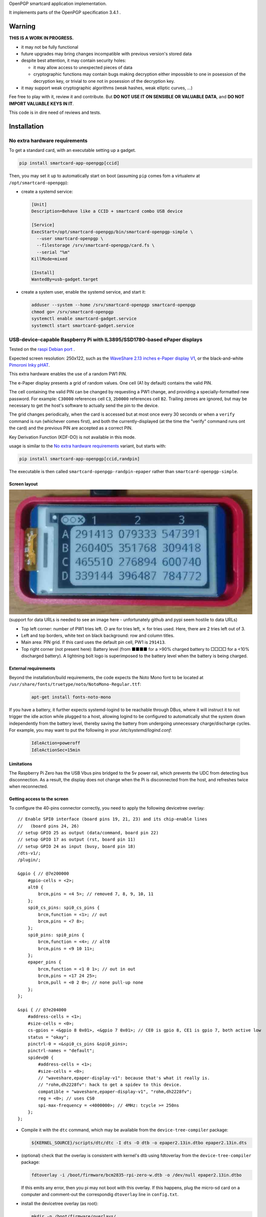 OpenPGP smartcard application implementation.

It implements parts of the OpenPGP specification 3.4.1 .

Warning
-------

**THIS IS A WORK IN PROGRESS.**

- it may not be fully functional
- future upgrades may bring changes incompatible with previous version's stored
  data
- despite best attention, it may contain security holes:

  - it may allow access to unexpected pieces of data
  - cryptographic functions may contain bugs making decryption either
    impossible to one in posession of the decryption key, or trivial to one not
    in posession of the decryption key.

- it may support weak cryptographic algorithms (weak hashes, weak elliptic
  curves, ...)

Fee free to play with it, review it and contribute. But **DO NOT USE IT ON
SENSIBLE OR VALUABLE DATA**, and **DO NOT IMPORT VALUABLE KEYS IN IT**.

This code is in dire need of reviews and tests.

Installation
------------

No extra hardware requirements
++++++++++++++++++++++++++++++

To get a standard card, with an executable setting up a gadget.

.. code:: shell

  pip install smartcard-app-openpgp[ccid]

Then, you may set it up to automatically start on boot (assuming ``pip`` comes
fom a virtualenv at ``/opt/smartcard-openpgp``):

- create a systemd service:

  .. code:: ini

    [Unit]
    Description=Behave like a CCID + smartcard combo USB device

    [Service]
    ExecStart=/opt/smartcard-openpgp/bin/smartcard-openpgp-simple \
      --user smartcard-openpgp \
      --filestorage /srv/smartcard-openpgp/card.fs \
      --serial "%m"
    KillMode=mixed

    [Install]
    WantedBy=usb-gadget.target

- create a system user, enable the systemd service, and start it:

  .. code:: shell

    adduser --system --home /srv/smartcard-openpgp smartcard-openpgp
    chmod go= /srv/smartcard-openpgp
    systemctl enable smartcard-gadget.service
    systemctl start smartcard-gadget.service

USB-device-capable Raspberry Pi with IL3895/SSD1780-based ePaper displays
+++++++++++++++++++++++++++++++++++++++++++++++++++++++++++++++++++++++++

Tested on the `raspi Debian port`_ .

Expected screen resolution: 250x122, such as the `WaveShare 2.13 inches e-Paper
display V1`_, or the black-and-white `Pimoroni Inky pHAT`_.

This extra hardware enables the use of a random PW1 PIN.

The e-Paper display presents a grid of random values. One cell (A1 by default)
contains the valid PIN.

The cell containing the valid PIN can be changed by requesting a PW1 change, and
providing a specially-formatted new password.
For example: ``C30000`` references cell ``C3``, ``2b0000`` references cell
``B2``. Trailing zeroes are ignored, but may be necessary to get the host's
software to actually send the pin to the device.

The grid changes periodically, when the card is accessed but at most once every
30 seconds or when a ``verify`` command is run (whichever comes first), and both
the currently-displayed (at the time the "verify" command runs ont the card) and
the previous PIN are accepted as a correct PIN.

Key Derivation Function (KDF-DO) is not available in this mode.

usage is similar to the `No extra hardware requirements`_ variant, but starts
with:

.. code:: shell

  pip install smartcard-app-openpgp[ccid,randpin]

The executable is then called ``smartcard-openpgp-randpin-epaper`` rather than
``smartcard-openpgp-simple``.

Screen layout
*************

|smartcard-openpgp-randpin-epaper screenshot|

(support for data URLs is needed to see an image here - unfortunately github and
pypi seem hostile to data URLs)

- Top left corner: number of PW1 tries left. ○ are for tries left, ⨯ for tries
  used. Here, there are 2 tries left out of 3.

- Left and top borders, white text on black background: row and column titles.

- Main area: PIN grid. If this card uses the default pin cell, PW1 is
  ``291413``.

- Top right corner (not present here): Battery level (from ■■■■ for a >90%
  charged battery to □□□□ for a <10% discharged battery). A lightning bolt logo
  is superimposed to the battery level when the battery is being charged.

External requirements
*********************

Beyond the installation/build requirements, the code expects the Noto Mono
font to be located at ``/usr/share/fonts/truetype/noto/NotoMono-Regular.ttf``:

  .. code:: shell

    apt-get install fonts-noto-mono

If you have a battery, it further expects systemd-logind to be reachable through
DBus, where it will instruct it to not trigger the idle action while plugged to
a host, allowing logind to be configured to automatically shut the system down
independently from the battery level, thereby saving the battery from undergoing
unnecessary charge/discharge cycles. For example, you may want to put the
following in your `/etc/systemd/logind.conf`:

  .. code::

    IdleAction=poweroff
    IdleActionSec=15min

Limitations
***********

The Raspberry Pi Zero has the USB Vbus pins bridged to the 5v power rail, which
prevents the UDC from detecting bus disconnection. As a result, the display does
not change when the Pi is disconnected from the host, and refreshes twice when
reconnected.

Getting access to the screen
****************************

To configure the 40-pins connector correctly, you need to apply the following
devicetree overlay::

    // Enable SPI0 interface (board pins 19, 21, 23) and its chip-enable lines
    //   (board pins 24, 26)
    // setup GPIO 25 as output (data/command, board pin 22)
    // setup GPIO 17 as output (rst, board pin 11)
    // setup GPIO 24 as input (busy, board pin 18)
    /dts-v1/;
    /plugin/;

    &gpio { // @7e200000
        #gpio-cells = <2>;
        alt0 {
            brcm,pins = <4 5>; // removed 7, 8, 9, 10, 11
        };
        spi0_cs_pins: spi0_cs_pins {
            brcm,function = <1>; // out
            brcm,pins = <7 8>;
        };
        spi0_pins: spi0_pins {
            brcm,function = <4>; // alt0
            brcm,pins = <9 10 11>;
        };
        epaper_pins {
            brcm,function = <1 0 1>; // out in out
            brcm,pins = <17 24 25>;
            brcm,pull = <0 2 0>; // none pull-up none
        };
    };

    &spi { // @7e204000
        #address-cells = <1>;
        #size-cells = <0>;
        cs-gpios = <&gpio 8 0x01>, <&gpio 7 0x01>; // CE0 is gpio 8, CE1 is gpio 7, both active low
        status = "okay";
        pinctrl-0 = <&spi0_cs_pins &spi0_pins>;
        pinctrl-names = "default";
        spidev@0 {
            #address-cells = <1>;
            #size-cells = <0>;
            // "waveshare,epaper-display-v1": because that's what it really is.
            // "rohm,dh2228fv": hack to get a spidev to this device.
            compatible = "waveshare,epaper-display-v1", "rohm,dh2228fv";
            reg = <0>; // uses CS0
            spi-max-frequency = <4000000>; // 4MHz: tcycle >= 250ns
        };
    };

- Compile it with the ``dtc`` command, which may be available from the
  ``device-tree-compiler`` package:

  .. code:: shell

    ${KERNEL_SOURCE}/scripts/dtc/dtc -I dts -O dtb -o epaper2.13in.dtbo epaper2.13in.dts

- (optional) check that the overlay is consistent with kernel's dtb using
  fdtoverlay from the ``device-tree-compiler`` package:

  .. code:: shell

    fdtoverlay -i /boot/firmware/bcm2835-rpi-zero-w.dtb -o /dev/null epaper2.13in.dtbo

  If this emits any error, then you pi may not boot with this overlay. If this
  happens, plug the micro-sd card on a computer and comment-out the correspondig
  ``dtoverlay`` line in ``config.txt``.

- install the devicetree overlay (as root):

  .. code:: shell

    mkdir -p /boot/firmware/overlays/
    cp epaper2.13in.dtbo /boot/firmware/overlays/

- tell the raspberry pi stage 2 bootloader about both files, by adding to
  ``/etc/default/raspi-firmware-custom``::

    dtoverlay=epaper2.13in.dtbo

Battery (UPS-Lite)
++++++++++++++++++

Tested on the `raspi Debian port`_ .

If you have a screen, then there is also optional support for a `UPS-Lite`_
battery.

Getting access to the battery
*****************************

To configure the 40-pins connector correctly, you need to apply the following
devicetree overlay::

    // setup i2c1 dev 0x36 for use with max17040 kernel driver
    // setup GPIO 4 as input (power source detect, board pin 7)
    /dts-v1/;
    /plugin/;

    &gpio { // @7e200000
        #gpio-cells = <2>;
        alt0 {
            brcm,pins = <5>; // removed 4, 7, 8, 9, 10, 11
        };
        external_power {
            brcm,function = <0>; // in
            brcm,pins = <4>;
            brcm,pull = <0>; // no bias
        };
    };

    &i2c1 { // @7e804000
        #address-cells = <1>;
        #size-cells = <0>;
        battery@36 {
            compatible = "maxim,max17040";
            reg = <0x36>;
        };
    };

- Compile it with the ``dtc`` command, which may be available from the
  ``device-tree-compiler`` package:

  .. code:: shell

    ${KERNEL_SOURCE}/scripts/dtc/dtc -I dts -O dtb -o zero_ups_lite.dtbo zero_ups_lite.dts

- (optional) check that the overlay is consistent with kernel's dtb using
  fdtoverlay from the ``device-tree-compiler`` package:

  .. code:: shell

    fdtoverlay -i /boot/firmware/bcm2835-rpi-zero-w.dtb -o /dev/null zero_ups_lite.dtbo

  If this emits any error, then you pi may not boot with this overlay. If this
  happens, plug the micro-sd card on a computer and comment-out the correspondig
  ``dtoverlay`` line in ``config.txt``.

- install the devicetree overlay (as root):

  .. code:: shell

    mkdir -p /boot/firmware/overlays/
    cp zero_ups_lite.dtbo /boot/firmware/overlays/

- tell the raspberry pi stage 2 bootloader about both files, by adding to
  ``/etc/default/raspi-firmware-custom``::

    dtoverlay=zero_ups_lite.dtbo

- check that you have the driver for the ``max17040_battery``:

  .. code:: shell

    grep CONFIG_BATTERY_MAX17040 "/boot/config-$(uname -r)"

  If you do not have this module, you can build it off-tree with ``dkms`` and a
  recent copy of the kernel source:

  .. code:: shell

    mkdir /usr/src/max17040-0.1/
    echo 'obj-m := max17040_battery.o' > /usr/src/max17040-0.1/Makefile
    cat > /usr/src/max17040-0.1/dkms.conf <<EOF
    PACKAGE_NAME="max17040"
    PACKAGE_VERSION="0.1"
    BUILT_MODULE_NAME[0]="max17040_battery"
    MAKE[0]="make -C ${kernel_source_dir} M=${dkms_tree}/${PACKAGE_NAME}/${PACKAGE_VERSION}/build"
    CLEAN="make -C ${kernel_source_dir} M=${dkms_tree}/${PACKAGE_NAME}/${PACKAGE_VERSION}/build clean"
    DEST_MODULE_LOCATION[0]="/kernel/drivers/power/supply"
    REMAKE_INITRD=no
    AUTOINSTALL=yes
    EOF
    cp "${KERNEL_SOURCE}/drivers/power/supply/max17040_battery.c" /usr/src/max17040-0.1/
    dkms install max17040/0.1

For use as a module
+++++++++++++++++++

Without optional dependencies (to use as a python module in your own projects,
for example to assemble more complex gadgets).

.. code:: shell

  pip install smartcard-app-openpgp

Usage
-----

Initial PIN values:

- PW1 (aka user PIN): ``123456``
- PW3 (aka admin PIN): ``12345678``
- Reset Code: (not set)

Initial key format:

- sign, authenticate: RSA2048
- decrypt: X25519

Threat model
------------

In a nutshell:

- the system administrator of the device running this code is considered to be
  benevolent and competent
- the host accessing this device through the smartcard API (typically, via
  USB) is considered hostile
- the close-range physical world surrounding the device is considered to be
  under control of the device owner

In more details:

This code is intended to be used on general-purpose computing modules, unlike
traditional smartcard implementations. They cannot be assumed to have any
hardening against physical access to their persistent (or even volatile)
memory:

- it is trivially easy to pull the micro SD card from a Raspberry Pi Zero {,W}
- it is easy to solder wires on test-points between the CPU and the micros
  card on a Raspberry Pi Zero {,W} and capture traffic
- on an Intel Edison u-boot may be configured with DFU enabled, which, once
  triggered, allows convenient read access to the content of any partition
  it is configured to access
- electronic noise (including actual noise: coil whine) will leak information
  about what the CPU is doing
- they have communication channels dedicated smartcard hardware does not have:
  WiFi, Bluetooth, TTY on serial (possibly via USB), JTAG...

So if an attacker gets physical access to them, their secrets should be
considered fully compromised.

Further, some of these interfaces allow wide-range networking, which further
opens the device to remote attackers.

**The system configuration of the device on which this code runs is outside of
the area of responsibility of this project.**

Just like any general-purpose computer on which you would store PGP/GPG keys.

Origin story
------------

To do my daily job I rely on the same cryptographic operations as any other
sysadmin: ssh key-based authentication, mail signature and decryption. When
faced with the perspective of having to use a machine I do not trust enough
to give it access to the machines my ssh key has access to, nor to give it
access to the private key associated with my email address, I started looking
for alternatives.

So suddenly I needed another computer I trusted to hold those secrets, and go
through it from the machine I was told to use. Which is cumbersome, both in
volume (who wants to carry around two laptops ?) and in usage (one extra hop
for all accesses). All the while potentially leaking some credentials to the
untrusted machine (the credentials I need to present to the trusted machine to
get into my account and unlock my keys).

So I went looking for:

- A widely-compatible private key store protocol (so I do not have to start all
  over again the next time the policy changes).

  A smartcard and a smartcard reader seem a sensible choice: there are
  widespread standards describing their protocol and they have been around for
  long enough in professional settings to have reasonable level of support in
  a lot of operating systems.

- Is easy to carry around.

  In my view, this eliminates card readers with a built-in PIN pad, which means
  the PIN must be input through the keyboard of the untrusted computer, which
  leads me to the next point.

- Which would not rely on nearly-constant credentials, so I can keep the device
  plugged in for extended periods of time without having to worry about the
  untrusted machine using it behind my back.

  Smartcards rely on PINs, which, while they can be changed, I am sure nobody
  change after every single operation, much less from a trusted terminal. So
  once I have input my PIN on the untrusted computer, what's stopping it from
  reusing the PIN for further operations without my consent ?

  So I need some form of TOTP, but smartcards do not have an RTC (...that I
  know of), which means they are not aware of time, so they cannot internally
  produce something which can be both unpredictable to an attacker *and*
  predictable to a TOTP display where the user can tell what the current
  password is. But further than this: I would very much not rely on an RTC at
  all, so be resilient to NTP attacks.

  So I want a device which has a display capable of telling me what the PIN
  I need to use for the next operation is, and change this pin after every
  input. There exist high-end cards with build-in 7-segments displays, some
  even with a tactile pin pad, which leads to the next point.

- Which uses commonly-available hardware.

  I do not want to rely on a specific model, which may or may not remain
  available for the duration of my career.

  Instead, there are now commonly available USB-capable general-purpose
  computers for very affordable prices and with extension capabilities.
  And if a specific model is not available in a few years, then there should
  be another, thank to the maker communities relying on these devices
  (robotics, home automation, ...). I want to use these.

General-purpose devices come with a drawback, of course: they are not
physically hardened (see `Threat model`_). But so would my second laptop, so I
believe this is an improvement overall.

Final refinement: I want some resistance to casual misuse. With large-enough
displays, this is easy: instead of displaying a single random PIN, display an
array of random PINs, of which a single cell contains the correct PIN. The
larger the display and the smaller the font, the better the added security.
But as discussed above, the device should remain small, and this is only aimed
at a casual attacker: anyone motivated and competent enough will find other
ways to access the data.

Implementation principles
-------------------------

- how to manage memory: do not manage memory

  This module is implemented in pure python, to try to achieve a lower
  maintenance burden against buffer overflows that manual memory allocation
  languages are generally more prone to. It does interface (indirectly) with C
  code though, so there is a thin layer at which more care is required.

- how to implement good cryptography: do not implement cryptography

  This module does not implement cryptography itself. It uses the
  `pyca/cryptography`_ module for this, which itself typically relies on
  OpenSSL. Standing on the shoulders of these giants is mandatory.

  There are also places related to security but not related to cryptography
  which needs to be carefully implemented:

  - PIN checking. While this is ultra-low-level cryptography, manipulating PINs
    could leak timing information to the outside world, so it must be (and is)
    carefully done with time-constant functions.
  - random number generation (for GET_CHALLENGE method). The best source of
    system entropy must be used.

Features
--------

Implemented: Supposed to work, may fail nevertheless.

Missing: Known to exist, not implemented (yet ?). Contribute or express
interest.

Unlisted: Not known to exist. Contribute or report existence (with links to
spec, existing implementations, ...).

================== ====================== =======
Category           Implemented            Missing
================== ====================== =======
high level features
-------------------------------------------------
passcodes          PW1, PW3, RC
passcode format    UTF-8, KDF             PIN block format 2
cryptography       RSA: 2048, 3072, 4096  3DES, Elgamal, RSA <=1024, cast5,
                                          idea, blowfish, twofish, camellia,
                   ECDH: SECP256R1,       EDDSA ED25519
                   SECP384R1,
                   SECP512R1,
                   BRAINPOOL256R1,
                   BRAINPOOL384R1,
                   BRAINPOOL512R1,
                   X25519

                   ECDSA: SECP256R1,
                   SECP384R1,
                   SECP512R1,
                   BRAINPOOL256R1,
                   BRAINPOOL384R1,
                   BRAINPOOL512R1
operations         key generation, key    encryption (AES), get challenge,
                   import, signature,     attestation
                   decryption,
                   authentication,
                   key role swapping
hash support       MD5, SHA1, SHA224,     RipeMD160
                   SHA256, SHA384, SHA512
I/O                                       display, biometric, button, keypad,
                                          LED, loudspeaker, microphone,
                                          touchscreen
private DOs        0101, 0102, 0103, 0104
key role selection simple format          extended format
low level features
-------------------------------------------------
serial number      random in unmanaged
                   space
lifecycle          blank-on-terminate
protocol           plain                  Secure Messaging
file selection     full DF, partial DF,   short file identifier
                   path, file identifier,
                   record identifier
================== ====================== =======

.. _WaveShare 2.13 inches e-Paper display V1: https://www.waveshare.com/wiki/2.13inch_e-Paper_HAT
.. _Pimoroni Inky pHAT: https://shop.pimoroni.com/products/inky-phat?variant=12549254938707
.. _UPS-Lite: https://www.tindie.com/products/rachel/ups-lite-for-raspberry-pi-zero/
.. _pyca/cryptography: https://github.com/pyca/cryptography
.. _raspi Debian port: https://raspi.debian.net/
.. |smartcard-openpgp-randpin-epaper screenshot| image:: data:image/jpeg;base64,
    /9j/4AAQSkZJRgABAQEASABIAAD/2wBDABsSFBcUERsXFhceHBsgKEIrKCUlKFE6PTBCYFVlZF9V
    XVtqeJmBanGQc1tdhbWGkJ6jq62rZ4C8ybqmx5moq6T/2wBDARweHigjKE4rK06kbl1upKSkpKSk
    pKSkpKSkpKSkpKSkpKSkpKSkpKSkpKSkpKSkpKSkpKSkpKSkpKSkpKSkpKT/wAARCAGaAyADASIA
    AhEBAxEB/8QAGgAAAgMBAQAAAAAAAAAAAAAAAAECAwQFBv/EADMQAAIBAgUDAwMDAwUBAQAAAAAB
    AgMRBBITITEUQVEyM1IiYXEVU5EFI2I0QkOBoSRj/8QAGQEBAQEBAQEAAAAAAAAAAAAAAAEDAgQF
    /8QAIBEBAAIDAQEBAQADAAAAAAAAAAERAhITMQMhQSIyUf/aAAwDAQACEQMRAD8AYCsBi0MEIAJE
    RgAmFgYAMBXC4AFguABYQwAQsoxNoASCyIuaRF1F5AsyodkVqoh5kBPYWxHMGYB2CyE5oM6AlYLE
    dQNRASAjqIWoESd/IWfkjqINRASsDRB1PuLUCpZWc/F7VWbtT7nPxUr1GzvH1zKumruw2rMUHaSZ
    fLJNX4Zq4UCJuP3I5QhAOwrACBgRkwpSZEbEcqaJIiiSI6NDQhog04fk2wexgouxpVSy5OJdNFx3
    M+p9x6i8kF4rlOqg1AL7hco1Q1QLwKNX7hqryBeIp1V5DVQF1x3KNUNRAX3C5TqBn+4FwFGp9x5/
    uBdYT2KtT7hnAtuFyrN9wzgW3HcozhnAvuGZFGcM68gX5kGZFGdDzoC64sxXqINRAW3EQ1AzgTDc
    hnHmAluCRHOPOBKwWI5wzASGQzBm+4ErBYWb7hmAAFmQs6AkFhZ0Gb7gOw7CuMAsIdwAVhZSQAWi
    HYAFYLDCwCAAAQXBtIrdVJ7FiHUYzKxiukUyqN9yLbOtWsfJfnj5JJmUkpyW1xOJPz/40XIylYqz
    y8ibuTVzzk5VrFUqzJWTFlXguq8lMqrZDOzRkj4DJHwXU5KVUaJKsyxwXgMkfBNTkr1mGsyeSPgM
    kfA1OSvVYarLckfAZY+BqclWqxarLci8DUI+BqclOqw1WXZI+EJwj4GpyU6rDVZdkj4QOEfBdTko
    1WGqy/JHwGSPgUclGoyiq7yN2SPgTpxfZCIo4sCYZmbtKHxQacfijq04MOZizM3acfig04fFCzgw
    5mGZm7Th8UGnD4oWcGFsTN6pw+KHpw+KBwc4Vjo6cPig04r/AGohxc9Jk7G3Tj8UGSPhBeLGBsyR
    8IeSPghxZE2iWdmjJHwGWPgUcpUZ2GdmjJHwLJHwKOUqNRhnZfkj4DJHwSjlKnUYZ2XZI+AyR8Cj
    lKnOxZn5L8kfAZI+BS8pU52GZluSPgeSPgUcpU5x5yzJHwGSPgUnKVeowzssyR8BkXgUcpV52Gdl
    mReA04+BRylXqMeoyWSIZEKOUo6j8hqMlpoNNCjlKGox6rJaaDTQo5ShqMNRktNBpoUcpRdRhqMl
    poNNCjnKOox6rHpoWkhSc5Gqw1WGkvIaaFHOT1h633I6a8hpfclHOUtb7j1n5Iaf3DT+4o5ys1vu
    LWIaYaYo5ys1vuGsV5BqNmKI+crFWB1iIWQp1yN1SDqsHDwVuLQpxOEwtVVk41TLdjUmSnDdGomW
    RaZgjMvp1PuSkawIQkmiYAFguF0BLMwzseULALOLMyTigypAK7IynlCpLKtinnk6iGuGF/snKTky
    I7ClKMVuztv+Qai2SyebIzzxUrWjsip1G3u2VLbbR+SHljf1owXfkkrsJs2Wjf1IEofJGZJhlYTZ
    qtD5Ij9F/UjO0yLuE3avoX+5CvD5IxtyRBzkE6Q6DyfNDSg/96ObnYajB0h0WoL/AHoVofNHP1GG
    owdIdG0P3EFqfzRzdRhqMHSHSen80RvD5o5+oGoDpDorTfM0JuHzRz9QNQL0h0E4fNA5Q+SOfqC1
    AdIdG8LetCzQ+SOfqBqA6Q35o/JBeHyRg1A1AdIb7w+SC8PkjDqBqBekNt4X9SC8fkYtQNQHSG28
    fkLNHyZM4Z0Q6Q1px8jvG18yMeoGcp0hsvG3KD6fkjHnFqA6Q2Zo+RXXkyagahF6Q2Xj5DMvJj1A
    1AdIbMy8g3G3Jj1A1AdIa7ryO68mPUDUB0hruvIXXkyagagOkNd15HdeTHqD1AdIarryF15MuoGo
    DpDVdeQujLqC1AdIa7oLpmTUDVFHSGu68hdGTVDVFHSGu6DYyaoarFHWGsRl1WGqxR1hq2Ay6jHq
    sUdYaQM2qxarFHWGoDNqsNVijrDSBm1ZBqyFHWGkDLqyHqyFHXFpAzakg1ZCjri0gZtWQak/Ao64
    tIjPqTDUl4FHXFoAz6k/Aak/Ao6Q0BcyurINZkXpDVcDPGt5LY1Ew6jKJTAEAdUhKnfdFTVjQRlH
    MSmOfz/sKScZWINWC5HnmKaqc79zRBp9zBGVjRSqHMwjUrD2Ixd0MgtdwACgsKbyxuMpqyu7FiHe
    GNyrbvuAEKk8kTR6vCqVVFWXJllNtinNtlbYY5ZJOQZiFxwTk7IM5yWxLYNohFZdi7DpOaub44fl
    sM/r/IWQz2vluiWaf7ZsjSTRNUE+xKhntLnuUvgCk+9M6Sw0fBGdCHAqDaXPzX/4hPn2jW6KXYWl
    9hUJtLJtbeiLbvS/8Nel9haQqDaWRpdqINR/ZNel9g0vsKg2ljtDvSC0f2tjZpfYNEVBtLHaC/4g
    tTt7Rs0Q0RUG0sTVN/8AELLTt7Rt0V4DRFQu0sdqf7QstLvSZt0Q0V4FQbSxZaTftg40u1M26K8C
    0fsKg2liy0v2w06V75GbdBeA0F4FQbSw5aPwYZaKfoZu0F4DQXgVBtLDlo/Bg1R+LN3TrwHTrwKg
    2lhtRt6WCVBf7Wbenj4Dp4+EKg2liy0b+lhah8Wbenj8Q6ePhCoNpYbUOyYstHwzf08fCDp4+ESo
    NpYHCjfhhlo+GdDp4+EHTx8CoNpYMtC3pYZaK7M39PHwGhHwhUG0sGWjf0sHGj8Wb9CPhDVBeEWo
    N5YMtBLhhlo39LN+gvCB0V4RKg2lz3Gj8WPLR+LOhoq3AaMfAqF2lzslL4sMlK/pZ0dGPgNGPgVC
    bS5+Sk3tFgo0l/sbOhoxDSQqDaXPy0vgwy0r+hnR0YhpxFQbS5+Wl+2wy0re27nQ0kGlEVBtLn5K
    V/QxZaf7bOjpINJCjaXPyU/22ChBP22dDSQaURUG0ue4x/bGox/bOhpRDTQo2lz7R/a/8DKv2zoa
    UQ00KNpYLL9v/wADLt7Rv00PTiKNpc9R39oeX/8AM36cRaaFG0sLTf8Ax8CUN/bOhpxDTj4FG0uf
    k39sdm/+M36aDTiKNpYUpL/jQZZXvkRv014DIhRtLBaT5gh5Z2tkRuyIMi8CjaWBRle+RA4z+COh
    kRGVNWuhRtLB9a/2IqlV7WszZX2i7GGr2LEWu0qKi3uQuWtFcojLB3jmVyUZtEAMqaxlTTCpcvi7
    mGMrM0U5XRy9WGdrmrASi86t3E1YNUJxur9yk0IqqRs7kef6Y/1FMspzsyoaZGDfTnctRkoyNUWc
    ovsArhcAk7Izve7Laj+kpud4vR84/CMeIneVkaqj+kw1HeR06zmoQbIsbEHnkGimlGH3ZRTV5JGn
    ua/PG2H0yqAXYf3EUl+G9yJ6J8eZ16a2RdGJCktkXRRg7FtjJN/UzY+DFP1sKixXIVJ5VcqWITA0
    XFcoddJboh1cQNVwuZOsgHWQA13C5l6uH3F1kANdxXM3WQ+4dZDwwNNwMvWQ8MOsh4YGq4XMnWQ8
    MOsh4YGsLmPrI+GHWQ8MDZcVzJ1sPDF1sPDBTZcLmTrI+GLrY+GCmy4XMfWx8MOtj4YKbLhcx9bH
    wHWx8ApsuFzF1sfAdZHwCmy4XMfWx8MOtXgFNlwMfWx8C61eAU23C5i61eA61eAU23C5i61eA61e
    AU23C5h61eA637ApvuK5h637B1v+IKbrhcw9b9hdb/iCm+4XMHW/4h1r+JFpvuFzn9a/Ada/AKdC
    4XOf1r8B1r8FKdC4XRzutl4QdbLwQp0bhc53WS8B1k/AKdHMGY5vWT8B1k/CKU6WYMxzesmHWTBT
    pZgzHM6uoDxdQFOnnDOczqqnkXVVPJCnUzhnOX1VTyHU1PIKdTOGc5fU1PIupqfIFOrnDOcrqKny
    DqKnyBTrZ0GdHJ6ip8idOvPMrsFOqncfYqpu6LL7FRlxC+lmCp2N+I9LMFTsdYisTQ2I0IVyViBb
    JFbPPnFS3xkItpy3KScHuZy2wmpbIO1mX1bNKS7maD2Lo7xaI9kIjcc8H5QiUHuEyi4ZXsxodRWk
    yJHjn1dSe5rgYqXJtpps4ly07BsKzCzAhV4KWi6pwVM0xerDxVV2izDLk3V/QYZclc/RFkRsQYSs
    o+tFxVQ9Zaej5PN9TL8N7iKEX4b3Eaz4xdqlwi9FNLhFyMGgfBhn6mbpcGGfqYGbEP6GZabu7GrE
    ehmbDNaqvxco1LA1KsL8IxV6EqMsskehhJOKs0c7+p5ZTVuUQcmorWIllf12LsHh9V5n6UFRpYWp
    UjdLY0L+n7K8jVdr6KaWwLUhzuu5UZv07/IP07/I3xakrohUm75YbyCMf6f/AJB+nf5Gq1WO7s/J
    ZGSkroDB+nf5EKmAlH0u5rr4jSqKLjs+5KdaMaedsLbj1KcqcrSRWzquKxdNtxs+xzKsHTm4vlEW
    JQuAARTHKLjyrF9GNOKhJ7yb4LP6kknD8AYrhcQBTuAgALjuRGAXAQAO4XAQDuFxAA7gIAGFxEqc
    lGSbVwJxpTkrqLaIzhKHqVjRPGPLlprKi2l/9GHlnW8e5UYLiuN8iIouFxAA7hcQAMLiGAXC4hgF
    wuIAHcLiABjV2xDjJxkpLlAXQw1SccyVkKpQnTV2thvE1ZRy32NOE+ujNVN4ri5UYBEp+pkSKLhc
    AALhcQAO4XAAHcnSf1r8lZZS9aA69Lgs7FdLhFnYrhlxHpZgqdjfifQzBPsd4isTGxGiEyplsitm
    P0bYIko8iBGLbH1qpvYugyinwXR5OXtx8NguQYIOpVVfUyssreorRJeLP1bS2ZtpS2MEOTXSOZcN
    e/kaT8isw3RBGoiplk/uQNI8erDxRX9BhfJuxK+m5hZXP0RYhsQYSso+ovKaDtIuPT8/Hm+oL8N7
    iKUX4b3EaT4xdqlwXIppcIuRg7EuDDP1M3S4MMvUwrNiPSzJT2kbqsHJbGfQkndFCWLnS2TKZVpV
    aiv5LZ0Jy7EFh5wkm1sBTXf9xm/AW0Xl5OfWf1suweI0nlfDIrpYe1n5vuWvgotf6qb5GlUns3ZF
    cnQvZ247BR9cr+ruWxSirIhOLveOzAsKaXrlbi4f3JbN2Xd+S2MVFWQFOIyZHnMMbuSc75L7G2th
    9WopN7LsSnSUoZOwBDLl+m1jl43Lrytz3NjksJTacrt8I51SbqTcn3CwqYDsBy6Spe5H8mr+pcw/
    BlpL+5H8mv8AqPMPwUYRDCxFIB2CwCAdgsAgHYLAIAsOwEQHYLAIB2CwCGgsSp03UmorlgFOnKpJ
    RitzXOpHDUnTg7yfJKS6anlpxbm+WZJQm220yuVb3EOwWI6IQ7BYBASsFgIjCw7AIQ7DsBEB2HYB
    AOwWAQDsShHNJK9gJ0qsYJJwT+5rsq9OSpNpLsUzwc42tvcvpQ6SlJzfPYrmXPkrNoiTlu2yNiOi
    AdgsAgHYLAIB2FYALKXrRAnS9aCOvS4RZ2K6XCLHwVyy4j0swT7G/EL6WYJ8neIrYhsRohSK2WSK
    2Y/RtgQIAXJi1j1op8F0eSmnwXR5OXuw8SYAwDpVW9RWWVuStEl48/U4cmukY4cmylwcyzbbjK1I
    eYgjU5K2TqO5CxrD1YeKMS/pMLNuIX02MMtmHH0JiGSVOUldLYMDor6i8jQpzi72LHTn4N/nnEMP
    pEySexfhvcRSoy8F+Gi1NNnc5wy1l2aXCLkZ6clZF8WZuknwYZepm9EakISd1GwGBoVjY6UfAtKP
    gDJYhNbF1WOWWxXLgI5WKVqrKS/F+6ygOl9LFVKcbJ7GqP8AUFbeO5zgBTpfqK+I/wBQXxOaiyEX
    OSjFXZUpuX9QXwJrGtq6puw8Pg4Rh9auzTGEUrJIIy9ZL9tldTFVXbLBo35V4DKvAHGqKpUleSbZ
    DSn8WdzKvAZV4C24WjP4v+A0Z/FndyrwLKvALcSNKad1F7fYlV1ats0Xt9jtZV4DKvALcLRn8WLR
    n8Wd3KvAZV4BbhaM/i/4Hoz+LO5lXgMi8Atw9GfxYaM/i/4O5kXgMq8Eotw9Gfxf8Boz+D/g7mVe
    B5V4FFuFoT+L/gNCfwf8HdyrwLKvApbcPQn8X/AaE/gzuZV4DKvBUtw9Cfwf8C0Knwf8HdyrwGVe
    BRbhaFT4P+CUKVWElKMXdHbyrwGVeAW5LlifD/gTeIas4v8Ag6+VeAyoFuHoVPgw6ep8GdzKvAZU
    KLcPp6nwYdNU+DO5lDKhRbh9NV+DH01T4M7dgsKLcTpqnwYdNU+DO3lHlQotw+mq/Bh0tX4M7mUV
    kC3E6Wr8GNYWr8GdqyHlBbidJV+DH0lX4M7VgsC3F6Or8WNYSqv9rOxYLAty1RxP3Iyw1efqTZ17
    BYFuN0dX4h0dX4nZsFgW4/R1fiHRVfidiwWBbj9DV+IdDV8HYsFgW4/Q1fBTOhODacXsd6xGUE07
    rkUW8/lHT9aNmLwjg3KK2MsFaaJS26tLhFj4K6XpRZ2CMuI9LME+ToYj0M58zvEVsQ2I0QmVsskV
    sx+jbBEaExrkxax60U+C6G7KafBfS2kjl7cPEpKzESm7siHaqtyipFtbkqI8f09ThybKXBjg9zXR
    exzLNssOwwIK5LchYnPkizWHqx8V1IptXM1eiuUaZv6iE+AsxbBGDcrGmOysRit2Tim+DOZefKKl
    OHJc+BYaN6iTVzZXhak3ppfcsR+Mpn9YS6C2RT3L4dhHpPjbS4RogzPT4L4noYSsuFyqVWMXZuzE
    q0HJJMqLxNAglwBlxHqRRIurespkBy8X7rKGX4v3mUBUqcHOaiu5ZXw8qKTbvcswUE5uUuIq5bPL
    VoS3u07gYUdL+nU/pcmt+zOd3Ozg1/8APEqSvSI1KkaavJkyFSnGbTa4CKuqjlvldvJdCanG6ewp
    xioNWVjLg28s/C4Avq4iFN2e7+wU8RCbtw/uZ8IlNzlLd37k8UowtUS3TA1lVWvCla/cavOkt7No
    y4yOVQX35A2xlmVwbsRpelCqTUVdgRq4iFJrNyyxSTimu5z8TC8NR3u3sbaO9GP4AKtaNON2SpzV
    SKklszPWp5aEru7LcLvRj+AJzqRgryZSsVFq6i2i6cVLlEW6cIvhICdOanG6JGbCJ/U/9rexqART
    WxEKVr7t9i5mKKVXFyzb5eALFio5kpRcb+S9v6bpXKMVCLottbrgnhZOdGLfIA6zX+xkViFmUXFp
    sufBnp3niJNpZY7IC6pUjTjmkylYuLa+lpPuQxP1YmnF8F8oRcbNKwE4yUo3T2KamJjGSSTk/sRw
    kr5o9ovYvcYrsgK1iFnUZRcb+S2U1GN2ZsZaUVGO8r9jRTj/AG4qXNgKViXJtRpt2LKVZVNuH4JP
    LG/CMtJOeKc4r6QL6teNPbdvwR6h2UnBpFslFO7sV1akFBq63AujJSSaJGfCKUae5oQCZnWIc5NR
    g3Y0vgxYd5Kk8ye7AuVSfemXLgpVaDko33Lb7AKUlFNvgqo4mNWbjFcEar1ZaaWy5ZThko4qSXBR
    rqTlF2jG5HUq/t/+lpCvPJTbvZgRo1XUveNrCqYjK7Ri2yWGi1SV+XuSbjF3dkQVOvOLWeFk+5c5
    JRzX2M+IqRlBwju34CcXHCZXyUCxMpzahC68k6WIU5ZWrS8Bhl/ZiUYn6a8HHnuBtckldmeeJaqK
    MY7PuXSipxszPiUo1adiDXF3Q2RiSAqqxzQa8o40oOFW3hnckcev/qH+QN1LhFhXS4RZ2IrNiF9L
    OfPk6GIf0nPnyd4itiY2JmiFIrZZIrZj9GuBMFyDBGLaGiHBdT5K6ULq7L4nL24R+B8iHLkQdqq3
    YqLa3YquSXk+nqUeTZRvYxxe5ro3OZZN4ABBCSIk3yQaNYenHxVJfURnwTfqIT4Dtm7s6GApxlF9
    2YFFts0YWUqdRc/9GcvLn60Rpp4nKuL9jXWipUcubjuSjGEIylZ3au2UZ7rNbbiKE5Ti4q1PTxjZ
    Pl9hStGrljwOpUVNve83z9ium7zRMP2TLx0KXBfHgppcIvXB6nnlz8X7xXSf9xFmL91lVJ/3EVHX
    h6UN7kYelDYGWvtMpkXV/WUyA5mL95lBfivdZVTipVEm7BW/DUrYa0rJyJ0KEaV/qUrmfGVbKNOL
    2XdFFGrKFRSbuEFWDjVafk62EVqEUc/GJOamnds6GE9iJSWhEZOxIy4qUm1FJ27sIVVyrSyQ9K5Z
    dCnGMMqRXCcYRSUX/BdTlmXDQGaFOVKbyq8X2K8WqjheW2+yNNSrkb+lsry1K84uSyxW9gLqXtR/
    Bnxz2gvubErIzYuDllsr7gXU/SjNWlKVZJpqK/8ATXBWigaXgDDjJqVNJeTRhpKVJJX2RDGQlOCU
    V3NFONoJW7AVYr2JDwqtRiGJTdFpK7Hh4tUopqzAnJX2ZTPDxa22sTrynBXhG5VLETyq1N5gHhKj
    k5wf+1moz4Wi6d5S5lyaAEzHR/1VQ2sxV4zhWU4R272AtxKvQl+BYP2IlVWdSraEYtJ8munBQgkl
    awFeKqadFvuGGjlox23e7IV4atWKs7I0RWwFVajnaktpLgrmq0mlwu7NE3lV7XM851KknGEbLywI
    4JNOd/JpnCM+RU4acLFWtUVRqUNvsBXWg6H9yL2vwaqcs0FLyjLPUxEsmXLG/JoadOnaCvZARq0Y
    yi0tmyqlJ062k91Ymq03F3pu4UqcpVNWas+yAulFSVnwUVqEbOS2sidWpUhJZYXiQq1Kk1ljB783
    AeDm6lPftsaUVYejpU7d+5cAEHFJt23JMo1ZptSg7drAQxMIqDmlaS7jU59MpLdtBJTrJxtaP3L4
    QUYqK4RRlpNwi7xbbKaEmsVJtM6DRmo0pRxE5NbMDSt0Z6r1K0YWuluzRK6V0rlOHg05Sas2yC6K
    srEZQjL1K5ZYzTlWjU2jeIEMRSUIOcXZllB6tFOXcrqatZ5MtovuzRTpqnTUY9iirJUhdQe3b7FM
    6MlUhd5pX3L5TqWtGDuOnTlnzz5AtXBlxW9WCNbRnxFOUqkHFcAaIrYYR4GQQkcev/qH+TsyONiP
    9Q/yBupelFhXS9KLCDNiFsznz5OjX9LOdPk7xEGRJMiaBS4K2WS4K2Y/RrgQ48iHHkxbY+ttP0Ik
    uSNP0omuUcvfHglyIcuRBVVbsVFtbsVEeP6enF7mqk2Zo8muijmWbeLcdwIQg73BokyJtD0x4qkr
    TK6nBZP1kKnpDtTTdm2zVhoKc1Z7mJcM2YKVnHzcyl5s/XTmmqajLvsZ52hTbXKTsTvOVszezK63
    sy/BnnlcuYhzm7yuy+j6kUpXkaKatJGuPrjLxvp8F64KafCLlwel53PxfuMqoK9WP5LcV7jK6HuJ
    AdaPAm7MI8IUlfcDPiHeZTItresqkEcvFe8yi5fiveZQHQuFwsOwEk2zs4T2I/g4seTtYT2I/gqS
    0ILAgCFZDsAXALBYBgILAFwAAAAsABcAALgAWFb7DuAAMQwEJokIBWGAgHYAuAAKwwAQWGACsFgu
    MBWCwAABYAAYAAAKwwAVhiC4DFYLhcAGArgMVhgAgAdyhWGK47gABcVyBgK4wIyOPif9Q/ydiRx8
    T/qJfkDZS9KLUVUfSi5EGbEcM50+TpYj0s5s+TrEQZEkyJqFIrZY+CpmP0a4AceSJKPJi2x9bafo
    ROPKIU/QTjyR748EuRDlyRIqFbhFJbW4RUSXk+nqUeTXRZkiaaTOZZuiAXQswIAmmyV7g2rbmsN4
    Z5q02Qq+ksl6mV1fSHailHM3c24SMY1YpK5jpxk/Qnc1YejVVS7T2M5h5c5/XUlsm3b7GSv7MvwW
    79yrEexL8GGU3KxH456e5ppXzK5kvuaqDu0b4+s8vHQp8Fy4KqfCLUel52DE+6yFGN6qJYn3WLDv
    +6gOlHgb4FHgYGOvtUKpF1f3CqQRy8V7rKVyXYr3mVLlB02zpUqVKMpRvcUadCtG0NpFuJpudGCV
    ivD0HSepJ8eCjLODpzcX2OxhPYj+Dk1p6lVytY62F9iP4CSvKa85x2hG7ZcDCMv99QzNq/gsoVlV
    jfuuR1pxhB3KMLGUKcpNc7gW1K0s2SmrsS1llu735KcPVf1bXk2XazU8s1b7gWVaipwcmZ41K84O
    SsvCHjd4R/JdB/QvwBDDVnUTUvUi+5ipf6yRdWq5FZbyfAFeIxUoStD+TTGX0JvwYsRFworNy3dl
    1V//ACu3gCEatarUeTaKJUa89V06i38ksIv/AJ4lWK2xFOwE69aca0IRdsxZlq/P/wAKsRTm6sJx
    V7Ep1asFdwv+ANFNNK0ndkyqlUVSN0WABmqyruVoRt9zUVzlkV7AUSdamlJyulyiVStag6kWQr1s
    yyJbvyEqTWFcI7gKk61WCnntf7F1NTT+qVyqg6kaKWXgdPEZp5ZLK+wF1SooLfuZ9ep1Ci9kzRKK
    k1dXsZqm2MiBrTuiqUare07FseAAy1ZVadvrvd2L82Wnml2W5RXWrXik/TyPGNqjsA1OpVs4fTHy
    W01NN5ndFEKtTIlGHC7llKtn+mStLwAq1Z51Th6n/wCCmqsI5lK9iFdaVTWX/aFPE5/oh38lGmhV
    VWF0WlGFpaVOz5e5eiAKKuq39CSLyFSeTs3cDPVnUpWk3ePcuVVOnnT2sZ8RPUWmtvNx1oZMLlT4
    KFTnWrSck8sew6NaaqunU58k8N7MfwU4n/UU2BfXrZEox9T4K/76hmbu/BDEf6im+xqcko3bAjQq
    6sbtWfgsbMeFf9+pbguq1HfJF/UwKa+JmppQ9JsjK8bmLFRyUor7mqnvTX4CKqteUoN0+F3LMPOU
    qSct2yGIShQkkgwjvRiBOvV047cvgjGFRxu57hiaeaKd7NFTxaUOPqCraFWWd05u7RoMuHg5T1Zc
    s1AKRyMV/qH+Trs4+L99/kg2UfSi5FNH0otRBTiOGcyp6jqVuGcup6jvEQYhsizQKRU+S2RU+TL6
    NMCHHkRKPJg3x9bafoJrkhT9JI5e+PDYhiCq63CKS6twikkvJ9PTjya6CMsTTRexzLNvsFiVgaBA
    jZj2sKMUl9xtbGsN1EleTK6qsi5csprcB0swKve0rGqg4yqzTbbvyZcHOnCDcmky6niad7QVm3uJ
    mKePKP8AJokvqZTXTlRklzYvbTv+SmalnTXFjyT/ALNP45lrPc1Yf1IrxGXU25LMN6kb4essnRpl
    vYrgW9j0sHOxHusWHX91DxHusMP7qA6K4GJcDfAGSv7hVItre4UyA5mJ96RVHlFuI92RUtncK3Yx
    tUYWZXg6k5VFBu8SU69KpCKlfYSr0qcP7cfq8sIrxMVGtJR4OphfYh+DjOTnK75Z2cN7MfwUleRq
    TUItskZ61Kc6ikmrLswiEISr1M8/SuEaJL6Gl4IRjVS/2lkVK31WAzYXZST2dwxftr8k6lB5s8HZ
    hGhJyvUlddkBVik3RgaIWcFbwSnTU4OL4M6oVYwcIz2YEKW+Lk1uvJN0qmu57NdrluHoaUebt8lt
    gMONz6azWtcmlN4VprtsW4ig6qSvazLVG0UgKMLbRSvwVYhZsRTS3a5J9PUjNuErJ9iVDDuE3OTv
    JgXoGV1adSU04StbsRlTqzspSSXewFWB9yp+TaV0qUaStEsAZFjM9SlU1M0J7eGAYqEXSlKyukGE
    bdCLZGVCpUl9c/p8ItlT/t5YbeAJNGTEJdTTsW6dfLlzL8kqWHUXmk80vLAtMlWP/wBkbmyxROg5
    V1UvsgLkRrSyU3ImuCutCVRZU0kBVhoPI5S3ctwxcW6Wy7miMbJIJxzRa8gV0mnTVvBnl/rl+Cx4
    ecbqnKyZOjQybyd5eQKJ3njFGW8bcFlWjDI7KzW5ZVo57NbSXcrnRq1LJzsvsUPB1JVKe/bY0kKd
    NU4qKJkARZIolSnqZoy28MCvGRWk5W3IvNPBb7snPDznNOctvBfkWW3YopwrToxSfBViN8RBR38k
    lh505twls+zJ0MPpycpO8gLJwU1Zog6MbK7dl5LZJtfTyUuhOb+ue3hAV4WH9yc1w3ZDjRqKrKez
    vwaacFCNlwNq4GHG58izW57GjD59NZvAYig6tle1i6KtFIIpxK/sSI4RWoxLa1Nzg4p2uKhSdOCi
    3cKqxbaUV2fJPSg0vpRZUpqcbMp0auVxzgRpNwrumvSayqjRybt3k+5aAmcfF++/ydiRyMZ77/IG
    qj6UXoooehF6ORVX9LOVU9R1a/pZyqvqO8RWxDYjQKXBU+S2XBU+TL6NMCJR5IjjyjBtj63U/QSI
    0/QSRH0MfDEMiFV1uEUl9bhFBy8n09OPJqomaJqonMs3TuhCAQkGDHtYLp7GzeFK5ZTX4LkvqkU4
    jgkuoU045ka6OFk4qcV/0Y4VHBWOjhsZCNOz5sZS8+Xq+LWzb5HJpp/YoW8YPzInKynPfexg6Z8T
    TTTkuVyLDeolXf0T/wCiOG9SN/kyzdGHBb2KoFvY9TzudX91hh/dQ63uyDD+6gOihsURsDHW9wqk
    W1vcZVIDl4j3ZFJbiN6sioKAGk3wPJLwwCPJ28N7MfwcSPJ28N7MfwVJXDEMIAFewXAYguLMvKAY
    WFdLkM8fKAYxJp8Ccku4EhCzx8oYAANpdwTT4AABuxHPHygJDEmMAEMi2lywGBHPHyh3AYEc8fKB
    TT7oCQCuJyS5aAkAk7ickuWBICKknwx3ABkXNLuh3AYAJtLkBgJO/AwAAC4ABHOvKHcAGRckuWCk
    nwyiQguRzx8oCYCTuLMl3AkBHOvKGncBgK4syva4EhALMvKAYAncCBM5GM/1DOuzk433mUaaHoRe
    jPh/QjQjkVV/Scqr6zq11scqsvqOsRWxDYjUKXBU+S18FT5Mvo0wIlHkiOPJg2x9bqfpJEafpJrk
    j6EeAQ3yIKrrcIoL63CKDmXk+nqUeTXRMkTVSZzLN0RiuMQkG+ASC6sON78GzdSvVIpxHBcr5pFO
    I4ZJdQzKLlayLaNKTnlSuyMJpR3NWCnGNW+7M6uXnyn9aZU5QhTUlZ3If8lQurr64O7u2Z3JKc1f
    dszzxqUxm0a/on+URwq+olW9EvyLCr6jv5Ofo6FPgt7FUC3sep53OrL+6x4b3UFX3JBh/eQHRXA2
    JcDYGOr7jKZcF1X3GUy4A5eI92RUW1/dkQj6kFa6MI0aWrJXfZMTxqatkRLHeiCMIFjd5XSsdnD+
    1H8HEjydvD+zH8FSVwmxmfEVMtor1MIpxcpu+V7R5NGGlejG77FGIioYdpdyVB//ADf9ASblWk0n
    aK22HGioyi03sZ8Mqk00naKfJZUlKjVi27xewDxreWKTtuWQoQUVcK1LVgrc9iM6VVQ+mbuBbCKh
    sjJFamLnGT2Rbh6rcnTn6kJYdqu5J2TAsVCC4Rb/ALdjNWVSn9UZXS5uXUKmpTUgM9dTlScpbW7F
    +H2ox/BHGexIeGu6MfwBXjJu8acXZyE8L/bsm83kjiFfF0zW+AKsLUzQyt3lHk0GLAu86n5NqACi
    rRlUlvJ5TQRYGTEUlTp5otpxLqMtWinLuVYiTqy0ob+WX0qap01FdgIuhB9jOox6lQi2rbmqclCL
    bfBTh45m6rW8gJ15uMUov6nsQjQ7zk5MrxN+op5eSbp1bNue/wBii6mskLXvYzU28RVk5PaPCLaF
    XUi0+VyZ5SdOs9JXXcCyvHRtUg7W7E6tdxw6muWUKTqytVurvZdi+vSz0csewEIUM8FKUndolRnK
    FTTm7+AVWMaSvs1tYqz5sXF2sBuuYsXOcr5X9MeS3EVbLJF/U/BCvBQw0kgL8K70I/guKMI/7ES9
    EAzPUnKdXTg7W5ZeznQzuvUUGUaVh45d27+SyclTptvhIoqKpSipqTdubjqTVXCuS7oIrp05Vr1J
    ydnwOnmw9RRlL6XwW4b2IlWL9dP8gW4mpaCinvLggsL/AGrNvMRxPuU/yauwFGDm/qhJ7otlSjJ7
    megrYqZsCs1enCnTbV7luHWWkt7ldV6lRU1vbdl0Uoxt2QCqSyxbMSlNYqLk+S9tVqnP0xKay/8A
    rgkEaa9XTpt33fBTTw7lFucndhjvbj+TRT3gvwBTh3KnUdOb/BrMMn/9sbm1BQzk4332dZnJx3vs
    C/D+hGmJmw/oRpRyK63Byq3rOtWX0nJretnWPoqYhsRqFLgqfJa+Cp8mX0aYEOPIhx5MG2PrdT9C
    Jx9SIU/QTh60R9CPDlyQJz9TIBUK/CKC6twik5eT6enHk10TLHk10VscyydECNx9xBCXKRNcEVYn
    FZtjZszx9UrlGJ4NCX1S/JmxJJdQzeDfgatOndTsr9zB3LKfOxndSwyi3TqVoVKkVHtuYq8rV5NP
    uJ3XHJVLdnMzc25j8XSqJ0rX3ZfhVYxRW5vw62R38/yXOXjZAt7FUC3sehg59X1yHh1/dQVE872J
    YaL1L2A3oGCB8AYqnuMqmW1PcZVIDl1/dl+SEXZ3J1/dkVhW6a16Ca3kuyM3T1PgyNKtKk7xL+un
    4QGfK1KzVmdvD+1H8HFcnOeZ8s7WH9qP4KkrSqdCMp5ne5ahsIxYumo0m8zY8PStQW73RpnTjONp
    cDjFRSS4QGTDWpuVN83I4tqpKMIu7ua50oy5RGFCEJZktwHmVOKzOw5Tio3bVgqUo1F9RDpod7v/
    ALAooJyxU5r0+TUpxbtfccYKKslYhLDwcnLe7ArxU46Uo33fYlhYuFFJ7MlChCLva7+5bYDPjN6D
    J4f2Y/glUpRqRyy4HCChFJcIDNillqQqPhFkq0FTzX2LZ04zVpK5V0lPwwK8DBpSn2k9jWhKKirJ
    bDADPWqNvTp8934NBVKhByb3uwFRpxpry3yy0r0Y+X/JZGOVWQGbF3llgu73LoRUYqK4Q9KLnnfJ
    OwGTFRy1IVH2LNWGTM5JJlsoqSs1cpeFpvlAU4SLzVJdnwPDLJOcZbO5rjFRVkQnRjN3fIGfFSjK
    OWO8rmikmqcU+bChh4QlmS3LGrqwFVRU0rySKqcVVraiTstkXPDwlzdlkYqKslYCmeHjKpnu0yrF
    UlGi3mZssRnTU45ZcAUYKnanGV3v2NRGEFCKiuESATMStQxMs3EjcQnTjNboIoxM46MldXa4I0ab
    eFyvZstWFhmUt215LbFGbD1IqGRuzRCo1XrRjB8dy+eGhKV+Gx0qEKXpW4FOKg/pn2iWRqxlDNfZ
    F0oqUbMoWFglZN2AhhlnrTqLg0zeWLYU4KEbJDnDPG17BWbCxu5VGt2zRKOaLT7jhBQikiQGZUMq
    tGTSM9Wm1iYrM/ydCxVKhGVRTfKAoxVKTpKzvbcto1Iypqz4W5a1dWZR0kbuzauEVJqri1KPC5Np
    XSoxpLZFoUmcrH+8zqs5WP8AeAtw3oRpiZsN7aNUTkRrek5Nf1nWq8HJxCtNnWPopYiTImoT4Kny
    WvgqlyZfRpgQ48iJLkwbY+t1P20Th60Qpr+0icPUiPfj4J+pkSdT1MrCoV+EUF9fhFBzLy/T1KK3
    NdFGSPJso8I5lk32AkLkQQd7WJwve5G2w72Rs2Qha82/Jz8ZVWZpDxFeUXKMXtcwyk27skkzTRSk
    pothyYYTcXdFqxLXYznFlMt73RW0V067kuCTqM6j5ZSynOINJ3N+G4Rz1NnU/pipTTdSVvsdx85x
    9cTnEr4MtRFRSbtwTXBo4JxT7AopcIlYLACB8DE+AMU/cZXMsn65FcuAOVX9yX5K2WV/cf5K0ruy
    CkCNCwlXwiFWjOl6kBGPKO3Q9qP4OHHk7lH24/gqStQxEKlWNNXk7BFgFCxVN253LVJNXAkBTPEQ
    g7N7hCvGbsufuBcIjKSirt7FSxVN8XAvGRjNSV07hKSSuwJAU068KkmovgtAYhOSRCFeE5uMXdoC
    0QXIVKsacbydkBMZCnNVI5o8EwAQMrqVoU19TAsAoWJhdcq5bcCQFMsRBScb3ZKFWM/SwLAFcqlX
    hF2vf8AXAQp1FUjmjwSYDAqnXhCSi3uyd9gJAUPEwu0ru3hE6dWNRXiwLAK51VHm5DqYff8AgC8C
    FKrGorxdyYAAFc60YuzAsAp6imu7JwmpxvHdATAqlXhGVm9x06sZtqLKLAFcTmkrtgSAhCpGa+l3
    FKrCLs2BYBTr0/kTjUjON4u6AmBVr0/kGvT+QFgCUk1dcEHXpp2zK4FgEYTjNXi7kgEzl/1D3jqM
    5f8AUPd/6Aswvto1RMmF9CNcTmRGtwcrEes61Xg5OI9Z1iKWRJMiahPgqlyWvgqfJl9GmBDXIhow
    bR66VKN8Mn9wpr61+SnD1bRyvg0U0tRfkj3Yz+FUX1MgWVfWysOoV1+EUF1fhFJJeX6epQ5NlHgx
    w5NdJnEsnRsPgNwEEJdtxuN48kUS/Js1cfF7TZlZrxytVdjIyJkiAgDKWqgvpuWMroegtPVh48n0
    9JG3BeoxmzBeouXjiPXThwWIqhwWoxapAAwAi+CRGXAGKfrZXMsn62Vz4A5Vb3JfkVL3I/kdX1y/
    IqXuR/IVsxlSVOUXF22IUZyrxlCSu7ch/UPVH8CwHuP8BGfLlnZ9mduj7cfwcer77/J2KPoj+Ckr
    CupShN3krlhGSvtewRVWhBUWrKyWxDBuUqX1f9Dq05JNp3SXDHhpqdLZWsBPSpp3yq5RiLKccnqv
    2LpU87vmaM8r0KkXKzuwJ4qTtCPnkt0oZLJKzFVp6kU1yt0Rc6mRJR+oCvCyy1Z01wi2UJTq3b+m
    3BThr9TO/JrYGXCpKrUt5Nl9jFhFarUv5NVSeSm5AV1p/wCyL+p+CjDJQxUorwWUZR3nJq7KaUlH
    Fyd9mBuk7bvgyYhqrGTu8seCzEz4gu/cjWcFh3FNcAWYP2ImgyYGadJRvujWgAqnShKV2kWlc4Z+
    7X4AqxKgqL4+xBTmsJd82FXpyhFyvmS8lkGq9DjZgRw8YukpW3fcpl/YxUcvEuxZSc6ScXG6XFii
    o5vEQc1bfYo1Yiorxp3s5McdOPdeDPilevTV7XL9CCpuPnuBdTSjH6eBVaihBtsz4Oo3mg/9oaiq
    1t7KMfJBnnFqpTnJu8ma8TKSoPLyZ8VOLq07NbM01asY0XLlFBh1FUU1bjcpvlxaVPh82IQo1pQv
    GVoy3sW4dqE8kopSXfyBqauQrNQpuViZRXaqVI0r/dkE8LFKknazZeRgrKxIAIuKfYkJgZ8W1Glt
    HnYI3hhvpVnYjJ61fKntHcum1GDb4RRnwiTi5PeTI4j+3UhKny2RpxqTvOl9KY6f9uajVW/ZhGy+
    yKK71Hpxf5JV6mnTv3fBGlaNK7tmfIEMA7OaNll4MOCklUmmbgKcQ4wpN5fsPDQUaKsueSFZ6taN
    NPjdmhKyCoqEfCKMQo5owy8vsaXZK5np/wByq53ulsgLZQvTyp2K6eGjHd7sv7EZzUI3YGWX9nEJ
    R4l2NiMsYOrVVSeyXCNSAGcz+o+7/wBHTZzP6j7i/AEsJ7aNcTHhPQa4kkKrwcrEr6zrVeDlYr1l
    xGdiJMiahPgrfJY+CtmX0aYIjQhowbQvpcGmi3nRmpcGii7TTI9mHi2p6mVllV/WyoNFdfhFBfX7
    FJzLy/T1KHJspIyU+TZROZZui1cLEcwKV2ISFj4SQcoAfBs1cjG+8zIzVjN6sjKyOc0RDBCGctVD
    0FhCgvoJnrw8ePP0G3BcmI24HkZeOY9dKBYiECxGLUxggACMuCRGfAGKXqf5K58Fj9T/ACVz4A5d
    b1sjR92P5JVfWytOzugrfiqMqs424sQUo4alKN05vwZdap8mQbvyBOLzTR26XoX4OFF2dztYaanS
    UkVJXlFavpzScX+S9ClFS5SYRlrYiOXLFNtonh6bpUbPnkuyR8IlYDNHExzNSVrFVRvFTioqyT3Z
    scI+ENRS4VgItqEbvhFUq64gnJl7SfIKKXCQFOHpuKcpeqW5a9iQAYsL7tQ1tJrcailwrDArcI/F
    GSjBSxcttkb7CUUnwBFxj3RViILRlaO5oE1cDPg4KNFO27NILYAAz1K+nUs4u3k0CcU+VcDHXrKa
    dOCbci+hT06SiyzJFPhDAplVhFeWVQhKpXzzjZLhGrKvCHYDNiaTeWcVeSE8Qow3TzcWNViLhF9k
    BmwdNpSm9s3Y0acfiiaVgAwYuklVp2W1y+vRz0XGOxe4p8odgMlGtGNLLLZx2sRgniMQqiVoxNbp
    xb3ihxio8KwEZOyu+xThlmcqj3b4NLSa3EopcKwDQwAAK60ssG72LBSipKzVwKMNDLDM+WWVI5qc
    ku6JpJKyADHhpKmnTns0QrSWInGEFw+TZKnGTu4psI04x9KSKFpxlFKSvYjKlC3pLrCsQYcFTUpz
    bXD2Nsnli2EYRjwrXHKKkrNbFGfCwbbqy5fBpFGKirJWRIgoxMrU3Z7vYdGGSCVt+5OVOMuVcklY
    CFSShByZnpvWlnm9lwjVKKkrNXRV09PwUTTT4aJlcaME9kWECZzf6j61+Dos5n9QknUST4KJYT0G
    uJjwfpNkSSCotjlYpfWdWpwcvFesYjMxEmRNgnwQZN8EGZfRrgiCGCMG0QupGmir1IryzPTRop7T
    X5I9mHiysstRorJ1d5sgHaqv2KS6v2KkcvL9PU6a3NlJbGSmtzZSvY5lm22BJXHYMpYSE+w9iF9i
    UVc1auRjlatIySNv9QjaszEyJkiCBgGUtlH20SFh94Emtz14ePH9PSRuwK3MRuwIy8cx66MCxEIc
    FiMWpoYhgIhPgsIT4Awv1MhPhlj5ZCfDA5VT1v8AJWyyovrf5INBUAHYLACNuCxOS0JcGKw1sB3o
    yutiVzj08VUgkk9kX9e7ekqOjcdzm9fL4h18viB0bhc536hL4h+oS+KCOlcVzndfL4oOvl8QOjcL
    nO6+XxQv1CXxQHSuFzndfL4oP1CXxQHRuFzm/qEvih/qEvigOjcLnN/UJfFB+oS+KA6Vwuc39Ql8
    UH6hL4oDpXC5zf1CXxQfqEvigOlcVznfqEvihfqEvigOlcLnN/UJfEP1CXxA6Vwuc39Rl8Q/UJfF
    AdK47nM/UX8A/UH8QOlcLnN/UX8R/qD+IHRuFznfqL+IfqL+IHSuK5z1/UP8Q/UP8QOjcLnO/UP8
    R/qH+IHQuFzn/qK+IfqC+IHQuFzB+oL4h+oR+LA3XHc5/wCoR+LD9Qj8WB0LhcwfqEfiw/UIfFgb
    7hcwfqEPiw/UIeGBvuFzD+oQ8MfXw8MDbcLmLr6fhh11P7gbbhcx9dT+4ddT+4Gu4mzL1tPyyFTH
    RXpVwNNWrGnFykzkV6mpUcvJLEYiVV/YoCt2C9JsRjwXpNsSBVODmYr1nUnwcvF+tFxGZkSTImyB
    8CUW9xstpxvEy+j0fHG5Z3HcajuXOO4KJ53qjAQVi+l64/krJ0/Ug2jxOt62QJ1fUyAdKq/YqRbW
    5RXFbnMvJ9PVtJbm2mtjPSSNMGcSzbGKwOSFcqHFbNElsxRJWszWG0eOf/UafEjmyR3cRBVKbica
    rBxk0JJ/YUsRJoiGUtuA+qWXyX16MqNRxkrGHDVHTqKS7HoFGH9Qwis1qwX8m+GVPN9Mf1ybG7A8
    GOcXGTi1Zo24Hg0y8ZY+ujDgkQzJRM1TEPNtKxi0bkMwQxUu7NVKspoC61yNSDUW7EoTSdyVetGV
    NpEHMtuyMldE2t2JlGGphXKTaZDo35Og0KwHP6N+R9G/JusFgMPRvyHR/c3WCwGFYP7j6T7m2wWA
    x9J9w6T7mywWAx9J/kHSf5GywWAx9J9w6T7mywWAxvCL5C6ReTbYLAY+kXkXSLybbBYDF0a8j6Re
    TZYLAY+jXkXRryzbYLAYujXkOjXk22EBj6NeQ6NeTZYLAY+jXkOjj5NthWAx9GvI+jXlmuw7AYuj
    XkOjXk2WCxRj6NeQ6NeTZYLAY+jXkXRr5G2wWAx9GvIujXk22CwRi6NeQ6T/ACNtgsBi6P7h0f8A
    kbbBYKw9H/kHR/5G6wWCMPR/5B0b+RusFgrD0b+QdG/kbrBYWjD0b+QdG/JusFhYw9G/IdI/JtsF
    grD0j8j6SXk25QsEYekl5QPCS8m7KGUKwdLPyHSz8m/KGUDn9LMHhZnQyhlA53STBYSZ0co0iCih
    TcFuaEKxJAKfBzMZ6jpz4ObjVuix6MbENiNgjVTVoIohHNJI0SdlYw+kvb8Mai0XyRBsRi9KSLKK
    vURUi6ltdkdQKjvJkUD5HBboLKrEL67CpQuyVT6qjZbTj9jmZePKf1OnG3YtihRViaOHC9K/Yajv
    a4bhY6QKViW73I2JJWO8Zd4yb3MONw22eKNy2DaSs0dtHAlGzINHUxOEveUF/wBGCdNx5RHM4qka
    cNi50JJpmewWLE0zyxt0KuKjiJZpK0jThJZYtvg46djTTxUoqzVzTf8AGM/L9/HZ1k1yZqypzqOU
    XYx9Y/ihrGf4IlpzlsioR3zMtjUjFq0jn9Z/ihdW/ihZpLrvExS5K5YpWOa8Zt6EHWf4IWaS3OvE
    TrwMPWf4ITxn/wCaFmst2vANeJg6zbemmLrN94KwtNZb+oiGvAxdZG3toi8Z/wDnEWat/URF1ETC
    sZbmnEfWL9uIs1beoiHUQMDxm+1OI+sVvbVxcGrd1MA6mBg6zfenETxfinEWauh1MBdTEwdWre3G
    41jFbenEWay39TAOpgYVjI96UR9ZD9pFs1bepgHUwMPWQ/aQusjfekiXBrLf1EA6mBz+rj+0iTxk
    P2kW4SpbupgHUwMLxlP9pEerjf2kLhdZdDqYDdeK5Oc8XG91SQ3jYyVnTFwmsuh1ERa8Dn9XT/bD
    q6f7X/ouF1l0OoiHUROe8VT7U/8A0SxNPvT/APRcGsul1EQ14nOWKpftv+Q6mlf23/IuDWXS14i1
    l4Of1NG3of8AILE0O8JfyLhNZdHWXgNZeDndTRv6ZfyDxFHtGX8luDWXR1V4DVXg53UUbcS/kSxF
    K/8Au/klway6WqvAai8HO6ij5mHUUvlMXBrLpai8C1F4OcsRT+Uw6in8pl/CpdLUXhi1F4Of1FP5
    zGsRTt7kx+FS6GovAai8GBV6f7sgeIguKsh+JUt+ovAai8GHqIW92QKvF/8AMx+FS3aiDUiYeoS/
    5n/A+oX73/g/CpbdSIakTGq9/wDmQ1Vb4rxH4VLZqRFqRMms1/zRBVpfuxH4VLXqRDUiZtWX7kBq
    c3xOA/CpadSPkM8fJnzVfMGGep/gPwqWjPHyGePkz56niAs9T4wBTTmj5DNHyZ89T4QFqVP24ij9
    ac0fI80fJk1J/txDVkuaS/kUU13j5C8fJl1ZP/iX8hqv9r/0UNd15DMl3Muo/wBp/wAi1f8A8n/I
    oXzmjn4x34NDqR/al/JVXkpU8sabXlssDEyI57OzIXGWdNMcLXQaivuNyuUpk7mEzb24zUUlcCJJ
    EaQlEu4jYriu5IjSATitrkC6EdiTLjOahCENy6MbDUbEjiXkmSRKwg3IjQw3Yxo6RHcYSTIhVifk
    COwkzuMncSnyV1aEKnK/7J37Adu2Gf8AT7v6ZfyUvA1L7K51FyO/YDkdHV+LF0tS/DOymhNK4T8c
    npqi/wBrDp5+Gdf6WrWDJZXFJUORoT+LB4eoknldjrKK4JtWSvukCocXQn8WLRn8WdnKpPsNxivs
    E1hxNGfxYtGfhncSiuVsRkoN7LYGsOJpT8MWlP4s7ajHiyGox8IGsOHpz8MWnLwduUF4QacbbJA0
    hxNOXhg6cvDO2oRXZDyx+KKaQ4WnLwGnLwdpQinukEowvwiGkOLkl4Fkl4O0qcE75UGnFv0oGkOL
    kl4Fkl4O1ow+KIulD4oHOHHyy8Blfg6+lC/CBUIfEHOHIyvwLK/B2HRpp+ki6EPCC84cmz8BZ+Dr
    aMLelC0abfpQOcOVZ+As/B1HRp34BUIeAcocuz8BZ+DpuhDwJUYPsDlDmWfgLM6boQ+ItCF+AcnN
    swszouhBdhaEPAXk51mOx0NGD7C0IeBZyYLAb+nj4I6EfAtOTEI3OhBC0IsWvJiA2OjHgNCPBLOT
    GBsdCCFoRFpxlkGatCIaCLacZZQNOhENBCzjLMBo0EGghZxlnAv0F5DQQtOMqAL9BBoCzjKgC/QF
    oizjKkC7QDRFpxlVv5BN+SzRYaLFnGUFUkuJMlqz+THosWixZyka9T5MHWm+ZMNFhpMWcpLUn8mG
    pP5Mekw0pCzlKOpP5MepP5Mekw0mLOUkqk1xJj1Z39TDTkGnIWc5PXqcZmGvUX+5i05BpyFrzk9e
    p8mDr1H/ALmR05BpyFrHzQe73FYs02LTZzbqMJRGiSpMmqXkO4xlBK5bCHdjUUiRG0RQACUYuTBM
    0lThm3L0rbCirKyGjiZeXPK5NDEByzMd9iDBAa7BYGxXOkO2wh3vsIBADFZhTFf7huKxYlYyTi13
    BtJkUgaOtl2TckuBXTIWCw2XZZxYd/uV3C42NlvIpSd9yvNbuRcrl3NlylvsD33uVJg5MbGyx7dx
    qSXJRf7hcbGy9tXv2FfYpzApDY2XJ/cTf3K8yFdsbQuy27sF9ivcGNoNll7+CLW9iAf9jaDaE7/+
    DbuitteQuvI2NoSvZg92LYjYbLtB9yTbe6IBcbQbQd/5EILXY2XaDatuLnclbbkErDaDaEO+4E8u
    /InFeRtC7QjcbfYMv3DKNoNoQk77CZPT3DTG0LvCu47E3T+4af3G0LvCvcLFmR+Rab8jaDeEGK5Z
    pvyGk/I2g3hVIEtizSdx6TsS4XeFNt9xFzpsjpsXBvCuwWLHTYtOQuF3hDuBPTaDIxZtCsCemwyP
    wLXaFYFmmxZGLNoQAlkYZH4Fm0I2Ankl4DTl4Fm0ICsWacvAtOXgWu0IAT05eA05eBZtCFgJuEvA
    skl2FlwjYCTT7oVn4FlwiCRLK/AZX4FrcIgOz8Bb7Cy4IRKwWFlwQWHYLAuCAdgsC4KwiVgsD8Rs
    FiQAuEQJWBRb7AuCsFixUn3LoU0iW4n6RCmFJvktjFLZFhFnEy8+WcyLBYYEcCwrDFuAcCuNphYC
    8TbJ2HZeDtFd3cbkOyC10QLMFwSHYB3FsKTIsCWZA5Iha41EAzDTYbIMwUWYWDMxXICwWHciwJCa
    uLkdgFkDKSQARUR2SHcAFsK47BZAK4bjB7AJIMoXDMAWQWC4swEgI3HyABZBYEA7AAAINxi2ABvg
    WZBmQDEFyNwJhchuMCVxAACGOwrgAxXC4DEK4wFuAbiALi3GhhUbXCxOwgI2CxKwAQsOxIVgE0Fi
    VhWAEhsEgYCBWALAsZtwzfYLCsCxm+wNiAFla4ZSSC4LlHKPKO427iy5Qyhb7EwBcq7fYLfYssAt
    dpV2Xgain2J2DgWXKGReBZF4LAuLNpQyJdgyrwTdgQs2lDIvAZEWIBZtKGRLsFiQrBLkIGwsFiBX
    Adh2CFYLA7iuBJIdiN2NNgMTewABpEOPAjtAwsDB8IgQhiYAkg4AfYBbCGJ8gFhW3GwATQkhgiKL
    BYYAACYgBsV2C5GAgGACuIl3GuAIisTGBCwrExMCLsFxiALhuNDAhuF2TZFgCbE7jEAK4DABZSSV
    hsOwCYWBchIAZHMBFgSzBuJAwHdjuRJIAuFxi7gAwEAXGyL5EyCQyCACQXEAA5IFIQANyFnELuBL
    MwuwQwDcLMCQCsAwAQrEhAKwWH2ABWAYgEwGCAV2K5IQBcd0J8AA7oGJDYANIXYEA7INkAmA7oLi
    ABtiuAANbhawIYCESEwEAMEA7AARALAMT5A//9k=
